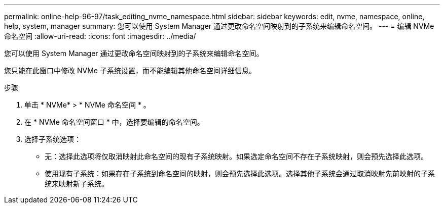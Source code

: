 ---
permalink: online-help-96-97/task_editing_nvme_namespace.html 
sidebar: sidebar 
keywords: edit, nvme, namespace, online, help, system, manager 
summary: 您可以使用 System Manager 通过更改命名空间映射到的子系统来编辑命名空间。 
---
= 编辑 NVMe 命名空间
:allow-uri-read: 
:icons: font
:imagesdir: ../media/


[role="lead"]
您可以使用 System Manager 通过更改命名空间映射到的子系统来编辑命名空间。

您只能在此窗口中修改 NVMe 子系统设置，而不能编辑其他命名空间详细信息。

.步骤
. 单击 * NVMe* > * NVMe 命名空间 * 。
. 在 * NVMe 命名空间窗口 * 中，选择要编辑的命名空间。
. 选择子系统选项：
+
** 无：选择此选项将仅取消映射此命名空间的现有子系统映射。如果选定命名空间不存在子系统映射，则会预先选择此选项。
** 使用现有子系统：如果存在子系统到命名空间的映射，则会预先选择此选项。选择其他子系统会通过取消映射先前映射的子系统来映射新子系统。




